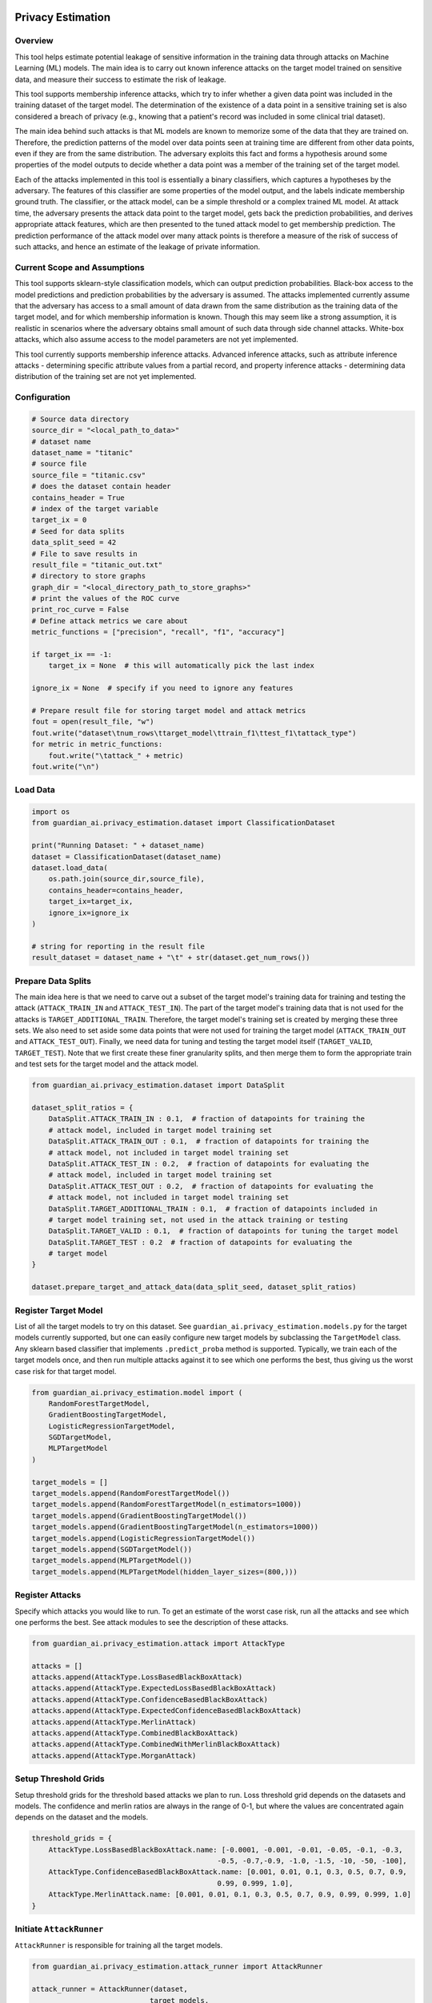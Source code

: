 ******************
Privacy Estimation
******************


Overview
--------

This tool helps estimate potential leakage of sensitive information in the training data
through attacks on Machine Learning (ML) models. The main idea is to carry out known
inference attacks on the target model trained on sensitive data, and measure their success
to estimate the risk of leakage.

This tool supports membership inference attacks, which try to infer whether a
given data point was included in the training dataset of the target model. The determination
of the existence of a data point in a sensitive training set is also considered a breach of
privacy (e.g., knowing that a patient's record was included in some clinical trial dataset).

The main idea behind such attacks is that ML models are known to memorize some of the data
that they are trained on. Therefore, the prediction patterns of the model over data points
seen at training time are different from other data points, even if they are from the same
distribution. The adversary exploits this fact and forms a hypothesis around some
properties of the model outputs to decide whether a data point was a member of the training
set of the target model.

Each of the attacks implemented in this tool is essentially a binary classifiers, which
captures a hypotheses by the adversary. The features of this classifier are some
properties of the model output, and the labels indicate membership ground truth.
The classifier, or the attack model, can be a simple threshold or a complex trained ML model.
At attack time, the adversary presents the attack data point to the target model, gets back
the prediction probabilities, and derives appropriate attack features, which are then
presented to the tuned attack model to get membership prediction. The prediction
performance of the attack model over many attack points is therefore a measure of the risk
of success of such attacks, and hence an estimate of the leakage of private information.


Current Scope and Assumptions
-----------------------------

This tool supports sklearn-style classification models, which can output prediction
probabilities. Black-box access to the model predictions and prediction probabilities by the
adversary is assumed. The attacks implemented currently assume that the adversary
has access to a small amount of data drawn from the same distribution as the training data
of the target model, and for which membership information is known. Though this may seem
like a strong assumption, it is realistic in scenarios where the adversary obtains small
amount of such data through side channel attacks. White-box attacks, which also assume
access to the model parameters are not yet implemented.

This tool currently supports membership inference attacks. Advanced inference attacks,
such as attribute inference attacks - determining specific attribute values
from a partial record, and property inference attacks - determining data distribution of the
training set are not yet implemented.


Configuration
-------------

.. code-block:: python

    # Source data directory
    source_dir = "<local_path_to_data>"
    # dataset name
    dataset_name = "titanic"
    # source file
    source_file = "titanic.csv"
    # does the dataset contain header
    contains_header = True
    # index of the target variable
    target_ix = 0
    # Seed for data splits
    data_split_seed = 42
    # File to save results in
    result_file = "titanic_out.txt"
    # directory to store graphs
    graph_dir = "<local_directory_path_to_store_graphs>"
    # print the values of the ROC curve
    print_roc_curve = False
    # Define attack metrics we care about
    metric_functions = ["precision", "recall", "f1", "accuracy"]

    if target_ix == -1:
        target_ix = None  # this will automatically pick the last index

    ignore_ix = None  # specify if you need to ignore any features

    # Prepare result file for storing target model and attack metrics
    fout = open(result_file, "w")
    fout.write("dataset\tnum_rows\ttarget_model\ttrain_f1\ttest_f1\tattack_type")
    for metric in metric_functions:
        fout.write("\tattack_" + metric)
    fout.write("\n")


Load Data
---------

.. code-block:: python

    import os
    from guardian_ai.privacy_estimation.dataset import ClassificationDataset

    print("Running Dataset: " + dataset_name)
    dataset = ClassificationDataset(dataset_name)
    dataset.load_data(
        os.path.join(source_dir,source_file),
        contains_header=contains_header,
        target_ix=target_ix,
        ignore_ix=ignore_ix
    )

    # string for reporting in the result file
    result_dataset = dataset_name + "\t" + str(dataset.get_num_rows())


Prepare Data Splits
-------------------

The main idea here is that we need to carve out a subset of the
target model's training data for training and testing the attack (``ATTACK_TRAIN_IN`` and
``ATTACK_TEST_IN``). The part of the target model's training data that is not used for the
attacks is ``TARGET_ADDITIONAL_TRAIN``. Therefore, the target model's training set is created
by merging these three sets. We also need to set aside some data points that were not used
for training the target model (``ATTACK_TRAIN_OUT`` and ``ATTACK_TEST_OUT``). Finally, we need data
for tuning and testing the target model itself (``TARGET_VALID``, ``TARGET_TEST``).
Note that we first create these finer granularity splits, and then merge them to form the
appropriate train and test sets for the target model and the attack model.

.. code-block:: python

    from guardian_ai.privacy_estimation.dataset import DataSplit

    dataset_split_ratios = {
        DataSplit.ATTACK_TRAIN_IN : 0.1,  # fraction of datapoints for training the
        # attack model, included in target model training set
        DataSplit.ATTACK_TRAIN_OUT : 0.1,  # fraction of datapoints for training the
        # attack model, not included in target model training set
        DataSplit.ATTACK_TEST_IN : 0.2,  # fraction of datapoints for evaluating the
        # attack model, included in target model training set
        DataSplit.ATTACK_TEST_OUT : 0.2,  # fraction of datapoints for evaluating the
        # attack model, not included in target model training set
        DataSplit.TARGET_ADDITIONAL_TRAIN : 0.1,  # fraction of datapoints included in
        # target model training set, not used in the attack training or testing
        DataSplit.TARGET_VALID : 0.1,  # fraction of datapoints for tuning the target model
        DataSplit.TARGET_TEST : 0.2  # fraction of datapoints for evaluating the
        # target model
    }

    dataset.prepare_target_and_attack_data(data_split_seed, dataset_split_ratios)


Register Target Model
---------------------

List of all the target models to try on this dataset. See ``guardian_ai.privacy_estimation.models.py``
for the target models currently supported, but one can easily configure new target models by
subclassing the ``TargetModel`` class. Any sklearn based classifier that implements ``.predict_proba``
method is supported. Typically, we train each of the target models once, and then run multiple
attacks against it to see which one performs the best, thus giving us the worst case
risk for that target model.

.. code-block:: python

    from guardian_ai.privacy_estimation.model import (
        RandomForestTargetModel,
        GradientBoostingTargetModel,
        LogisticRegressionTargetModel,
        SGDTargetModel,
        MLPTargetModel
    )

    target_models = []
    target_models.append(RandomForestTargetModel())
    target_models.append(RandomForestTargetModel(n_estimators=1000))
    target_models.append(GradientBoostingTargetModel())
    target_models.append(GradientBoostingTargetModel(n_estimators=1000))
    target_models.append(LogisticRegressionTargetModel())
    target_models.append(SGDTargetModel())
    target_models.append(MLPTargetModel())
    target_models.append(MLPTargetModel(hidden_layer_sizes=(800,)))



Register Attacks
----------------

Specify which attacks you would like to run. To get an estimate of the worst case risk,
run all the attacks and see which one performs the best. See attack modules to see the
description of these attacks.

.. code-block:: python

    from guardian_ai.privacy_estimation.attack import AttackType

    attacks = []
    attacks.append(AttackType.LossBasedBlackBoxAttack)
    attacks.append(AttackType.ExpectedLossBasedBlackBoxAttack)
    attacks.append(AttackType.ConfidenceBasedBlackBoxAttack)
    attacks.append(AttackType.ExpectedConfidenceBasedBlackBoxAttack)
    attacks.append(AttackType.MerlinAttack)
    attacks.append(AttackType.CombinedBlackBoxAttack)
    attacks.append(AttackType.CombinedWithMerlinBlackBoxAttack)
    attacks.append(AttackType.MorganAttack)


Setup Threshold Grids
---------------------

Setup threshold grids for the threshold based attacks we plan to run. Loss threshold
grid depends on the datasets and models. The confidence and merlin ratios are
always in the range of 0-1, but where the values are concentrated again depends on the
dataset and the models.

.. code-block:: python

    threshold_grids = {
        AttackType.LossBasedBlackBoxAttack.name: [-0.0001, -0.001, -0.01, -0.05, -0.1, -0.3,
                                                -0.5, -0.7,-0.9, -1.0, -1.5, -10, -50, -100],
        AttackType.ConfidenceBasedBlackBoxAttack.name: [0.001, 0.01, 0.1, 0.3, 0.5, 0.7, 0.9,
                                                0.99, 0.999, 1.0],
        AttackType.MerlinAttack.name: [0.001, 0.01, 0.1, 0.3, 0.5, 0.7, 0.9, 0.99, 0.999, 1.0]
    }


Initiate ``AttackRunner``
-------------------------

``AttackRunner`` is responsible for training all the target models.

.. code-block:: python

    from guardian_ai.privacy_estimation.attack_runner import AttackRunner

    attack_runner = AttackRunner(dataset,
                                target_models,
                                attacks,
                                threshold_grids
                                )

    attack_runner.train_target_models()


Cache
-----

Cache can be helpful for running the Morgan and Combined attacks, since they use information
from other attacks, which might be expensive to compute.

.. code-block:: python

    cache_input = AttackType.MorganAttack in attacks \
                or AttackType.CombinedBlackBoxAttack \
                or AttackType.CombinedWithMerlinBlackBoxAttack in attacks


Run Attacks
-----------

Run specified attacks on the given target models and record success metrics.

.. code-block:: python

    for target_model in target_models:
        result_target = attack_runner.target_model_result_strings.get(target_model.get_model_name())

        for attack_type in attacks:
            result_attack = attack_runner.run_attack(target_model,
                                                    attack_type,
                                                    metric_functions,
                                                    print_roc_curve=print_roc_curve,
                                                    cache_input=cache_input)
            fout.write(result_dataset + "\t" + result_target + "\t" + result_attack)
        fout.flush()
    fout.close()


Generates Plots
---------------

Generates a plot - in this case a table. Given a result file, sort attack performance
by the given metric and print out the best attacks for each dataset for each model


.. code-block:: python

    from guardian_ai.privacy_estimation.plot_results import ResultPlot

    ResultPlot.print_best_attack(
        dataset_name=dataset.name,
        result_filename=result_file,
        graphs_dir=graph_dir,
        metric_to_sort_on="attack_accuracy",
    )






************************************
Evaluating Externally Trained Models
************************************

This section outlines how to assess the privacy risk of a model trained outside the Guardian AI framework


Step 1: Load Your Data
----------------------

Load the data used to train your model and a similar dataset not used in training ( CSV files, Dataframes )

.. code-block:: python

    df_x_in = pd.read_csv("in_data.csv")  # Features from training data
    df_y_in = pd.read_csv("in_labels.csv", header=None).squeeze()  # Labels from training data
    df_x_out = pd.read_csv("out_data.csv")  # Features from non-training data
    df_y_out = pd.read_csv("out_labels.csv", header=None).squeeze()  # Labels from non-training data


Step 2: Prepare Attack Splits
-----------------------------

Use the ``prepare_attack_data_for_pretrained_model`` method to create attack-specific data splits:

.. code-block:: python

    from guardian_ai.privacy_estimation.dataset import ClassificationDataset, DataSplit

    dataset = ClassificationDataset("your_dataset_name")
    dataset.prepare_attack_data_for_pretrained_model(
        data_split_seed=42,
        dataset_split_ratios={
            DataSplit.ATTACK_TRAIN_IN: 0.3,
            DataSplit.ATTACK_TEST_IN: 0.7,
            DataSplit.ATTACK_TRAIN_OUT: 0.3,
            DataSplit.ATTACK_TEST_OUT: 0.7,
        },
        df_x_in=df_x_in,
        df_y_in=df_y_in,
        df_x_out=df_x_out,
        df_y_out=df_y_out
    )


Step 3: Wrap Your Model
-----------------------

Wrap your pretrained model to make it compatible with the framework:

.. code-block:: python

    from guardian_ai.privacy_estimation.model import TargetModel

    class ExternalTargetModel(TargetModel):
        """
        Wrapper for external pretrained models.
        """
        def __init__(self, model):
            self.model = model

        def get_model(self):
            return self.model

        def get_model_name(self):
            return "external_model"

        def get_prediction_probs(self, X):
            return self.model.predict_proba(X)


Step 4: Register Attacks and Run Evaluation
-------------------------------------------

Instantiate the attack runner and execute the evaluation:

.. code-block:: python

    # Initialize attack runner
    attack_runner = AttackRunner(
        dataset=dataset,
        target_models=[ExternalTargetModel(your_external_model)],
        attacks=[
            AttackType.LossBasedBlackBoxAttack,
            AttackType.ConfidenceBasedBlackBoxAttack,
            AttackType.MerlinAttack
        ],
        threshold_grids={AttackType.MerlinAttack.name: [0.001, 0.01, 0.1]}
    )

    results = attack_runner.run_attack(
        target_model=ExternalTargetModel(your_external_model),
        attack_type=AttackType.MerlinAttack,
        metric_functions=["precision", "recall", "f1", "accuracy"],
        cache_input=True
    )


Notes:
------

1.	Data Preprocessing: Ensure ``df_x_in`` and ``df_x_out`` are preprocessed identically to how they were during the model's training
2.	Split Ratios: The sum of ``ATTACK_TRAIN_IN`` + ``ATTACK_TEST_IN`` and ``ATTACK_TRAIN_OUT`` + ``ATTACK_TEST_OUT`` must equal ``1.0``
3.	Model Compatibility: The external model must support a ``predict_proba`` method
